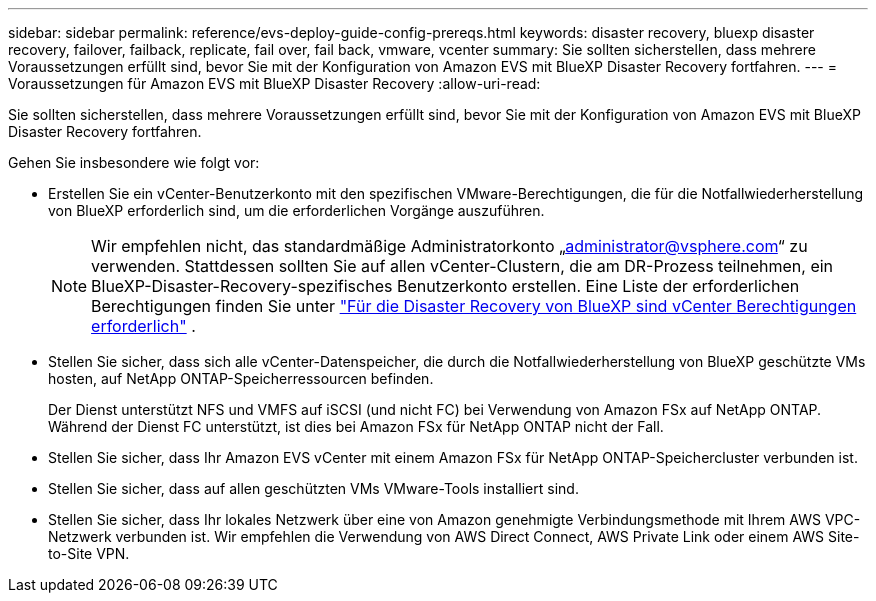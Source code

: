 ---
sidebar: sidebar 
permalink: reference/evs-deploy-guide-config-prereqs.html 
keywords: disaster recovery, bluexp disaster recovery, failover, failback, replicate, fail over, fail back, vmware, vcenter 
summary: Sie sollten sicherstellen, dass mehrere Voraussetzungen erfüllt sind, bevor Sie mit der Konfiguration von Amazon EVS mit BlueXP Disaster Recovery fortfahren. 
---
= Voraussetzungen für Amazon EVS mit BlueXP Disaster Recovery
:allow-uri-read: 


[role="lead"]
Sie sollten sicherstellen, dass mehrere Voraussetzungen erfüllt sind, bevor Sie mit der Konfiguration von Amazon EVS mit BlueXP Disaster Recovery fortfahren.

Gehen Sie insbesondere wie folgt vor:

* Erstellen Sie ein vCenter-Benutzerkonto mit den spezifischen VMware-Berechtigungen, die für die Notfallwiederherstellung von BlueXP erforderlich sind, um die erforderlichen Vorgänge auszuführen.
+

NOTE: Wir empfehlen nicht, das standardmäßige Administratorkonto „administrator@vsphere.com“ zu verwenden. Stattdessen sollten Sie auf allen vCenter-Clustern, die am DR-Prozess teilnehmen, ein BlueXP-Disaster-Recovery-spezifisches Benutzerkonto erstellen. Eine Liste der erforderlichen Berechtigungen finden Sie unter link:vcenter-privileges.html["Für die Disaster Recovery von BlueXP sind vCenter Berechtigungen erforderlich"] .

* Stellen Sie sicher, dass sich alle vCenter-Datenspeicher, die durch die Notfallwiederherstellung von BlueXP geschützte VMs hosten, auf NetApp ONTAP-Speicherressourcen befinden.
+
Der Dienst unterstützt NFS und VMFS auf iSCSI (und nicht FC) bei Verwendung von Amazon FSx auf NetApp ONTAP. Während der Dienst FC unterstützt, ist dies bei Amazon FSx für NetApp ONTAP nicht der Fall.

* Stellen Sie sicher, dass Ihr Amazon EVS vCenter mit einem Amazon FSx für NetApp ONTAP-Speichercluster verbunden ist.
* Stellen Sie sicher, dass auf allen geschützten VMs VMware-Tools installiert sind.
* Stellen Sie sicher, dass Ihr lokales Netzwerk über eine von Amazon genehmigte Verbindungsmethode mit Ihrem AWS VPC-Netzwerk verbunden ist. Wir empfehlen die Verwendung von AWS Direct Connect, AWS Private Link oder einem AWS Site-to-Site VPN.

